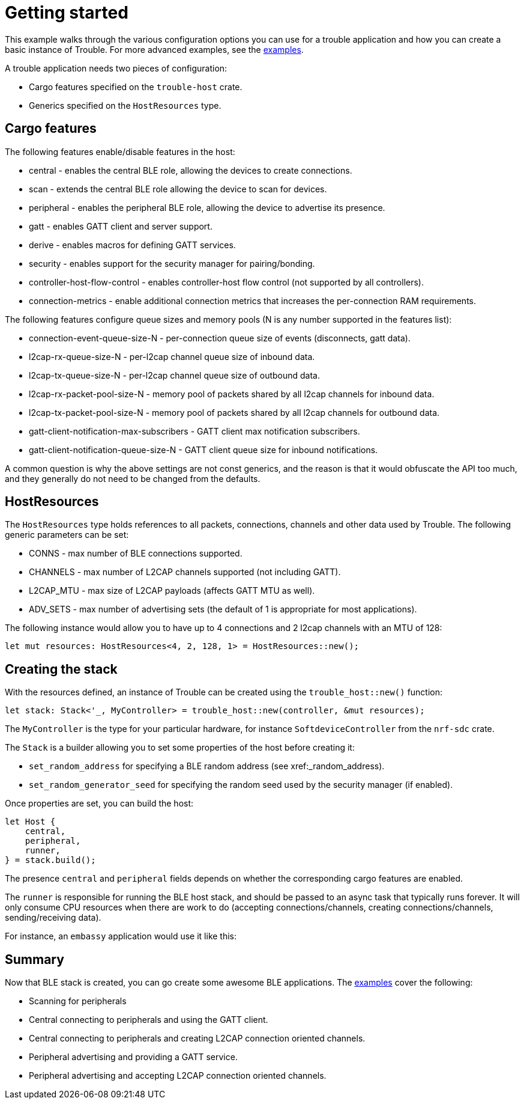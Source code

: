 = Getting started

This example walks through the various configuration options you can use for a trouble application and how you can create
a basic instance of Trouble. For more advanced examples, see the link:https://github.com/embassy-rs/trouble/tree/main/examples[examples].

A trouble application needs two pieces of configuration:

* Cargo features specified on the `trouble-host` crate.
* Generics specified on the `HostResources` type.

== Cargo features

The following features enable/disable features in the host:

* central - enables the central BLE role, allowing the devices to create connections.
* scan - extends the central BLE role allowing the device to scan for devices.
* peripheral - enables the peripheral BLE role, allowing the device to advertise its presence.
* gatt - enables GATT client and server support.
* derive - enables macros for defining GATT services.
* security - enables support for the security manager for pairing/bonding.
* controller-host-flow-control - enables controller-host flow control (not supported by all controllers).
* connection-metrics - enable additional connection metrics that increases the per-connection RAM requirements.

The following features configure queue sizes and memory pools (N is any number supported in the features list):

* connection-event-queue-size-N - per-connection queue size of events (disconnects, gatt data).
* l2cap-rx-queue-size-N - per-l2cap channel queue size of inbound data.
* l2cap-tx-queue-size-N - per-l2cap channel queue size of outbound data.
* l2cap-rx-packet-pool-size-N - memory pool of packets shared by all l2cap channels for inbound data.
* l2cap-tx-packet-pool-size-N - memory pool of packets shared by all l2cap channels for outbound data.
* gatt-client-notification-max-subscribers - GATT client max notification subscribers.
* gatt-client-notification-queue-size-N - GATT client queue size for inbound notifications.

A common question is why the above settings are not const generics, and the reason is that it would obfuscate the API too much, and
they generally do not need to be changed from the defaults.

== HostResources

The `HostResources` type holds references to all packets, connections, channels and other data used by Trouble. The following
generic parameters can be set:

* CONNS - max number of BLE connections supported.
* CHANNELS - max number of L2CAP channels supported (not including GATT).
* L2CAP_MTU - max size of L2CAP payloads (affects GATT MTU as well).
* ADV_SETS - max number of advertising sets (the default of 1 is appropriate for most applications).

The following instance would allow you to have up to 4 connections and 2 l2cap channels with an MTU of 128:

```
let mut resources: HostResources<4, 2, 128, 1> = HostResources::new();
```

== Creating the stack

With the resources defined, an instance of Trouble can be created using the `trouble_host::new()` function:

```
let stack: Stack<'_, MyController> = trouble_host::new(controller, &mut resources);
```

The `MyController` is the type for your particular hardware, for instance `SoftdeviceController` from the `nrf-sdc` crate.

The `Stack` is a builder allowing you to set some properties of the host before creating it:

* `set_random_address` for specifying a BLE random address (see xref:_random_address).
* `set_random_generator_seed` for specifying the random seed used by the security manager (if enabled).


Once properties are set, you can build the host:

```
let Host {
    central,
    peripheral,
    runner,
} = stack.build();
```

The presence `central` and `peripheral` fields depends on whether the corresponding cargo features are enabled.

The `runner` is responsible for running the BLE host stack, and should be passed to an async task that typically runs forever. It will only
consume CPU resources when there are work to do (accepting connections/channels, creating connections/channels, sending/receiving data).

For instance, an `embassy` application would use it like this:

```
```

== Summary

Now that BLE stack is created, you can go create some awesome BLE applications. The link:https://github.com/embassy-rs/trouble/tree/main/examples[examples]
cover the following:

* Scanning for peripherals
* Central connecting to peripherals and using the GATT client.
* Central connecting to peripherals and creating L2CAP connection oriented channels.
* Peripheral advertising and providing a GATT service.
* Peripheral advertising and accepting L2CAP connection oriented channels.
